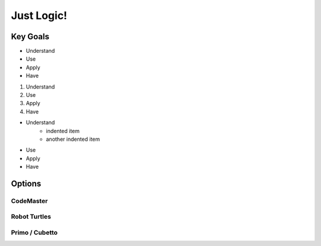 Just Logic!
+++++++++++

Key Goals
=========

* Understand
* Use
* Apply
* Have

#. Understand
#. Use
#. Apply
#. Have

* Understand
    * indented item
    * another indented item  
* Use
* Apply
* Have

Options
=======

CodeMaster
----------

Robot Turtles
-------------

Primo / Cubetto
---------------
